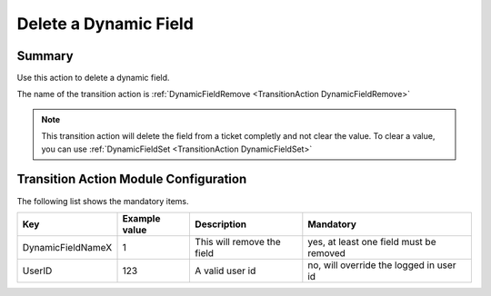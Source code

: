 .. _TransitionAction DynamicFieldRemove:

Delete a Dynamic Field
#######################

Summary
********

Use this action to delete a dynamic field.

The name of the transition action is :ref:`DynamicFieldRemove <TransitionAction DynamicFieldRemove>` 

.. note:: 

   This transition action will delete the field from a ticket completly and not clear the value. To clear a value, you can use :ref:`DynamicFieldSet <TransitionAction DynamicFieldSet>` 

.. image:: images/DynamicFieldRemove.png
  :alt: Example transition action
  :width: 100%


Transition Action Module Configuration
**************************************

The following list shows the mandatory items.

+-------------------+---------------+----------------------------+-----------------------------------------+
| Key               | Example value | Description                | Mandatory                               |
+===================+===============+============================+=========================================+
| DynamicFieldNameX | 1             | This will remove the field | yes, at least one field must be removed |
+-------------------+---------------+----------------------------+-----------------------------------------+
| UserID            | 123           | A valid user id            | no, will override the logged in user id |
+-------------------+---------------+----------------------------+-----------------------------------------+
